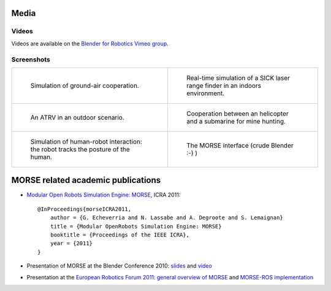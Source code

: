 
Media
=====

Videos
------

Videos are available on the `Blender for Robotics Vimeo group <http://vimeo.com/groups/blenderandrobotics>`_.


Screenshots
-----------

+------------------------------------------+------------------------------------------+
| .. figure:: ../media/caylus.jpg          |  .. figure:: ../media/indoors_sick.jpg   | 
|    :width: 422                           |                                          |
|                                          |     Real-time simulation of a SICK       |
|    Simulation of ground-air cooperation. |     laser range finder in an indoors     |
|                                          |     environment.                         |
+------------------------------------------+------------------------------------------+
| .. figure:: ../media/outdoor_example.jpg |  .. figure:: ../media/ocean.jpg          | 
|                                          |     :width: 422                          |
|                                          |                                          |
|    An ATRV in an outdoor scenario.       |     Cooperation between an helicopter    |
|                                          |     and a submarine for mine hunting.    |
|                                          |                                          |
+------------------------------------------+------------------------------------------+
| .. figure:: ../media/hri.jpg             |  .. figure:: ../media/morse_interface.jpg| 
|    :width: 422                           |     :width: 422                          |
|                                          |                                          |
|    Simulation of human-robot             |     The MORSE interface (crude Blender   |
|    interaction: the robot tracks the     |     :-) )                                |
|    posture of the human.                 |                                          |
+------------------------------------------+------------------------------------------+

MORSE related academic publications
===================================

- `Modular Open Robots Simulation Engine: MORSE <http://homepages.laas.fr/gechever/Documents/paper-icra.pdf>`_, ICRA 2011::

    @InProceedings{morseICRA2011,
        author = {G. Echeverria and N. Lassabe and A. Degroote and S. Lemaignan}
        title = {Modular OpenRobots Simulation Engine: MORSE}
        booktitle = {Proceedings of the IEEE ICRA},
        year = {2011}
    }

- Presentation of MORSE at the Blender Conference 2010:
  `slides <http://homepages.laas.fr/gechever/BlenderConference/BC_morse.pdf>`_ and
  `video <http://www.youtube.com/watch?v=BGDfbi28s14#t=20m20s>`_
- Presentation at the `European Robotics Forum 2011 <http://www.eurobotics-project.eu/cms/index.php?idcat=40>`_:
  `general overview of MORSE <http://homepages.laas.fr/gechever/Documents/ERF-MORSE-presentation.pdf>`_ and
  `MORSE-ROS implementation <http://homepages.laas.fr/gechever/Documents/morse_ros.pdf>`_
